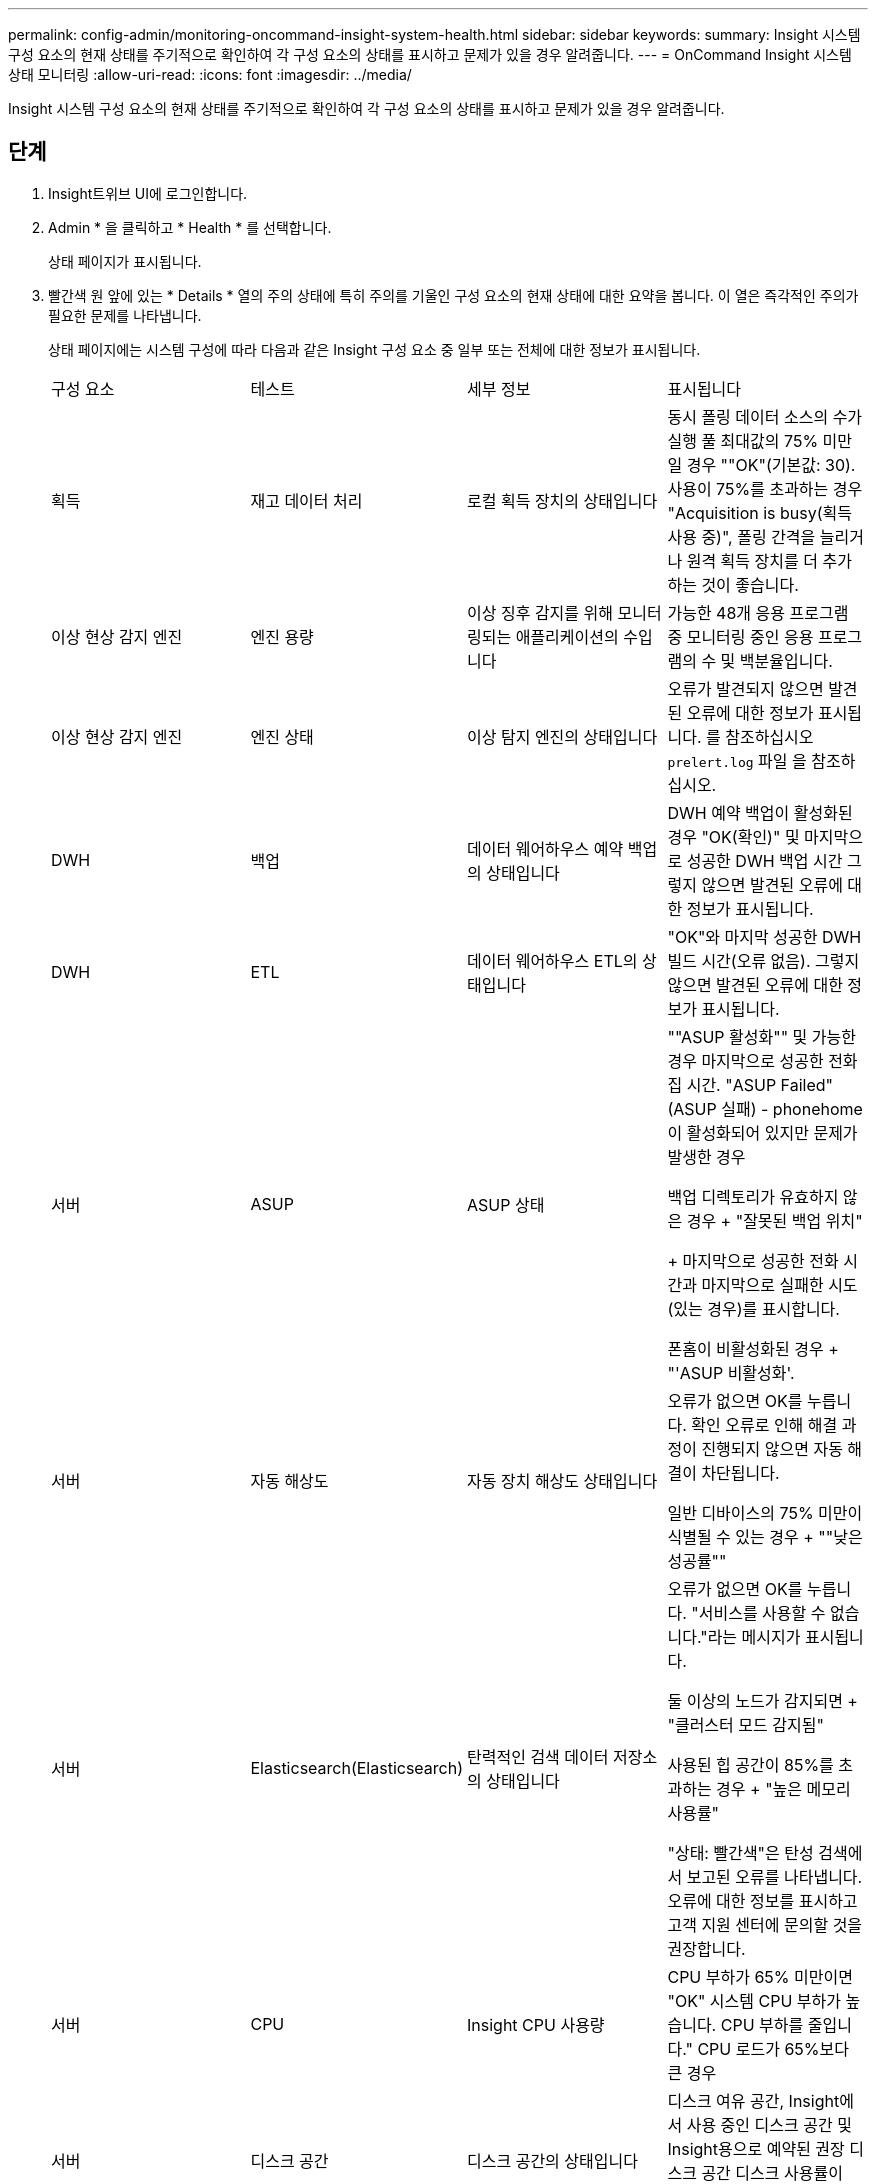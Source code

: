 ---
permalink: config-admin/monitoring-oncommand-insight-system-health.html 
sidebar: sidebar 
keywords:  
summary: Insight 시스템 구성 요소의 현재 상태를 주기적으로 확인하여 각 구성 요소의 상태를 표시하고 문제가 있을 경우 알려줍니다. 
---
= OnCommand Insight 시스템 상태 모니터링
:allow-uri-read: 
:icons: font
:imagesdir: ../media/


[role="lead"]
Insight 시스템 구성 요소의 현재 상태를 주기적으로 확인하여 각 구성 요소의 상태를 표시하고 문제가 있을 경우 알려줍니다.



== 단계

. Insight트위브 UI에 로그인합니다.
. Admin * 을 클릭하고 * Health * 를 선택합니다.
+
상태 페이지가 표시됩니다.

. 빨간색 원 앞에 있는 * Details * 열의 주의 상태에 특히 주의를 기울인 구성 요소의 현재 상태에 대한 요약을 봅니다. 이 열은 즉각적인 주의가 필요한 문제를 나타냅니다.
+
상태 페이지에는 시스템 구성에 따라 다음과 같은 Insight 구성 요소 중 일부 또는 전체에 대한 정보가 표시됩니다.

+
|===


| 구성 요소 | 테스트 | 세부 정보 | 표시됩니다 


 a| 
획득
 a| 
재고 데이터 처리
 a| 
로컬 획득 장치의 상태입니다
 a| 
동시 폴링 데이터 소스의 수가 실행 풀 최대값의 75% 미만일 경우 ""OK"(기본값: 30). 사용이 75%를 초과하는 경우 "Acquisition is busy(획득 사용 중)", 폴링 간격을 늘리거나 원격 획득 장치를 더 추가하는 것이 좋습니다.



 a| 
이상 현상 감지 엔진
 a| 
엔진 용량
 a| 
이상 징후 감지를 위해 모니터링되는 애플리케이션의 수입니다
 a| 
가능한 48개 응용 프로그램 중 모니터링 중인 응용 프로그램의 수 및 백분율입니다.



 a| 
이상 현상 감지 엔진
 a| 
엔진 상태
 a| 
이상 탐지 엔진의 상태입니다
 a| 
오류가 발견되지 않으면 발견된 오류에 대한 정보가 표시됩니다. 를 참조하십시오 `prelert.log` 파일 을 참조하십시오.



 a| 
DWH
 a| 
백업
 a| 
데이터 웨어하우스 예약 백업의 상태입니다
 a| 
DWH 예약 백업이 활성화된 경우 "OK(확인)" 및 마지막으로 성공한 DWH 백업 시간 그렇지 않으면 발견된 오류에 대한 정보가 표시됩니다.



 a| 
DWH
 a| 
ETL
 a| 
데이터 웨어하우스 ETL의 상태입니다
 a| 
"OK"와 마지막 성공한 DWH 빌드 시간(오류 없음). 그렇지 않으면 발견된 오류에 대한 정보가 표시됩니다.



 a| 
서버
 a| 
ASUP
 a| 
ASUP 상태
 a| 
""ASUP 활성화"" 및 가능한 경우 마지막으로 성공한 전화집 시간. "ASUP Failed"(ASUP 실패) - phonehome이 활성화되어 있지만 문제가 발생한 경우

백업 디렉토리가 유효하지 않은 경우 + "잘못된 백업 위치"

+ 마지막으로 성공한 전화 시간과 마지막으로 실패한 시도(있는 경우)를 표시합니다.

폰홈이 비활성화된 경우 + "'ASUP 비활성화'.



 a| 
서버
 a| 
자동 해상도
 a| 
자동 장치 해상도 상태입니다
 a| 
오류가 없으면 OK를 누릅니다. 확인 오류로 인해 해결 과정이 진행되지 않으면 자동 해결이 차단됩니다.

일반 디바이스의 75% 미만이 식별될 수 있는 경우 + ""낮은 성공률""



 a| 
서버
 a| 
Elasticsearch(Elasticsearch)
 a| 
탄력적인 검색 데이터 저장소의 상태입니다
 a| 
오류가 없으면 OK를 누릅니다. "서비스를 사용할 수 없습니다."라는 메시지가 표시됩니다.

둘 이상의 노드가 감지되면 + "클러스터 모드 감지됨"

사용된 힙 공간이 85%를 초과하는 경우 + "높은 메모리 사용률"

"상태: 빨간색"은 탄성 검색에서 보고된 오류를 나타냅니다. 오류에 대한 정보를 표시하고 고객 지원 센터에 문의할 것을 권장합니다.



 a| 
서버
 a| 
CPU
 a| 
Insight CPU 사용량
 a| 
CPU 부하가 65% 미만이면 "OK" 시스템 CPU 부하가 높습니다. CPU 부하를 줄입니다." CPU 로드가 65%보다 큰 경우



 a| 
서버
 a| 
디스크 공간
 a| 
디스크 공간의 상태입니다
 a| 
디스크 여유 공간, Insight에서 사용 중인 디스크 공간 및 Insight용으로 예약된 권장 디스크 공간 디스크 사용률이 80%를 초과할 경우 ""디스크 공간 부족"".



 a| 
서버
 a| 
이벤트 버스
 a| 
EventBus의 상태입니다
 a| 
EventBus는 비어 있습니다. EventBus 대기열이 비어 있으면 EventBus 대기열 상태를 표시합니다.



 a| 
서버
 a| 
재고 데이터 처리
 a| 
Insight 서버의 인벤토리 데이터 처리 기능 상태입니다
 a| 
Insight 서버가 사용 중이 아니면 "OK"입니다. 서버가 마지막 시간의 75% 이상 사용 중이면 서버가 사용 중입니다. 에서는 데이터 소스를 더 추가하지 않을 것을 권장하며 환경을 여러 서버로 분할할 것을 권장합니다.



 a| 
서버
 a| 
MySQL
 a| 
MySQL 데이터베이스의 상태입니다
 a| 
문제가 발견되지 않으면 OK. "데이터베이스에 성능 문제가 있습니다. 일부 쿼리는 느린 쿼리 수가 5%를 초과할 경우 "(을) 실행하는 데 너무 오래 걸립니다.

데이터베이스 로그 파일은 지난 한 시간 동안 <size>보다 더 많이 성장했습니다. 오류 로그가 20KB를 초과할 경우 MySQL 로그 파일 ""을 확인하십시오.



 a| 
서버
 a| 
성능 아카이브
 a| 
성능 아카이브의 상태입니다
 a| 
"Performance archive is enabled" 또는 "Performance archive is not enabled".



 a| 
서버
 a| 
물리적 메모리
 a| 
물리적 메모리의 상태입니다
 a| 
메모리 사용량이 85% 미만일 경우 "OK". "메모리 사용량이 높습니다. 시스템 안정성을 위해 전체 메모리 공간을 줄일 수 있습니다."



 a| 
서버
 a| 
서비스 팩
 a| 
서비스 팩 가용성
 a| 
Insight에서 서비스 팩을 사용할 수 있는지 여부를 표시합니다. 서비스 팩을 사용할 수 있는 경우 에 지침이 표시됩니다.



 a| 
서버
 a| 
사용 정보
 a| 
사용 정보 전송 상태
 a| 
NetApp에 사용 정보 전송이 설정되었는지 여부를 표시합니다. 는 사용하지 않는 경우 활성화할 것을 권장합니다. 마지막으로 시도했거나 마지막으로 성공한 전송 시간을 표시합니다.

+ 발생한 문제에 대한 정보를 표시합니다.



 a| 
서버
 a| 
위반
 a| 
미결 위반 상태
 a| 
개방형 위반 건수가 위반 건수의 75% 미만이면 OK. "허용되는 최대 공개 위반 수는 <number>"입니다. 위반 허용 횟수가 위반 제한의 75%를 초과하는 경우. 에서는 성능 정책 구성을 검토할 것을 권장합니다.

위반 건수가 위반 한도인 경우 위반 관리자가 차단됩니다.

+위반 관리자는 새로운 위반 사항을 작성할 수 없으며 성능 정책 구성을 검토할 것을 권장합니다.



 a| 
서버
 a| 
주간 백업
 a| 
주별 백업의 상태입니다
 a| 
주 단위 백업이 활성화된 경우 "OK(확인)", 그렇지 않으면 "Weekly backup is not enabled(주간 백업이 활성화되지 않음)"가 표시됩니다.

|===
+
[NOTE]
====
이상 징후 탐지 엔진에 오류가 표시되는 경우 를 참조하십시오 `prelert.log` 자세한 내용은 다음 위치에 있는 파일: - Windows: `disk drive:\install directory\SANscreen\Wildfly\Standalone\Logs`Linux: `/var/log/netapp/oci/wildfly/`

를 누릅니다

====

